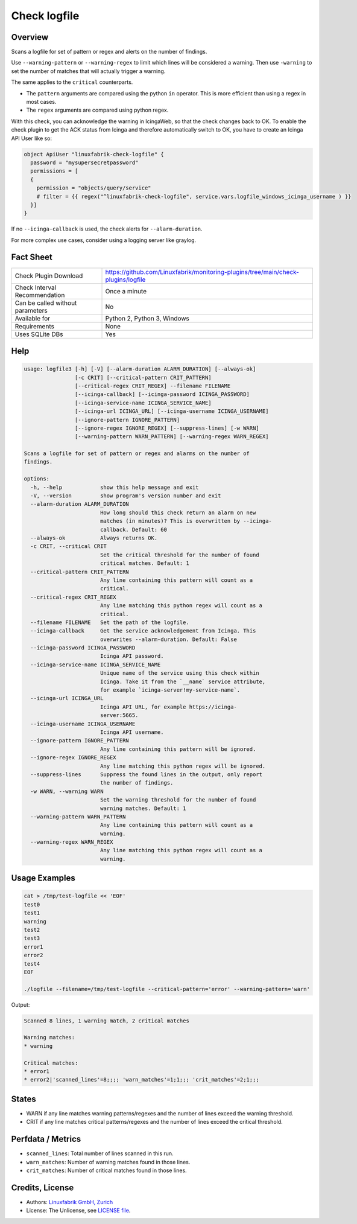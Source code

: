 Check logfile
=============

Overview
--------

Scans a logfile for set of pattern or regex and alerts on the number of findings.

Use ``--warning-pattern`` or ``--warning-regex`` to limit which lines will be considered a warning.
Then use ``-warning`` to set the number of matches that will actually trigger a warning.

The same applies to the ``critical`` counterparts.

* The ``pattern`` arguments are compared using the python ``in`` operator. This is more efficient than using a regex in most cases.
* The ``regex`` arguments are compared using python regex.

With this check, you can acknowledge the warning in IcingaWeb, so that the check changes back to OK. To enable the check plugin to get the ACK status from Icinga and therefore automatically switch to OK, you have to create an Icinga API User like so:

.. code-block:: text

    object ApiUser "linuxfabrik-check-logfile" {
      password = "mysupersecretpassword"
      permissions = [
      {
        permission = "objects/query/service"
        # filter = {{ regex("^linuxfabrik-check-logfile", service.vars.logfile_windows_icinga_username ) }}
      }]
    }

If no ``--icinga-callback`` is used, the check alerts for ``--alarm-duration``.

For more complex use cases, consider using a logging server like graylog.


Fact Sheet
----------

.. csv-table::
    :widths: 30, 70

    "Check Plugin Download",                "https://github.com/Linuxfabrik/monitoring-plugins/tree/main/check-plugins/logfile"
    "Check Interval Recommendation",        "Once a minute"
    "Can be called without parameters",     "No"
    "Available for",                        "Python 2, Python 3, Windows"
    "Requirements",                         "None"
    "Uses SQLite DBs",                      "Yes"


Help
----

.. code-block:: text

    usage: logfile3 [-h] [-V] [--alarm-duration ALARM_DURATION] [--always-ok]
                    [-c CRIT] [--critical-pattern CRIT_PATTERN]
                    [--critical-regex CRIT_REGEX] --filename FILENAME
                    [--icinga-callback] [--icinga-password ICINGA_PASSWORD]
                    [--icinga-service-name ICINGA_SERVICE_NAME]
                    [--icinga-url ICINGA_URL] [--icinga-username ICINGA_USERNAME]
                    [--ignore-pattern IGNORE_PATTERN]
                    [--ignore-regex IGNORE_REGEX] [--suppress-lines] [-w WARN]
                    [--warning-pattern WARN_PATTERN] [--warning-regex WARN_REGEX]

    Scans a logfile for set of pattern or regex and alarms on the number of
    findings.

    options:
      -h, --help            show this help message and exit
      -V, --version         show program's version number and exit
      --alarm-duration ALARM_DURATION
                            How long should this check return an alarm on new
                            matches (in minutes)? This is overwritten by --icinga-
                            callback. Default: 60
      --always-ok           Always returns OK.
      -c CRIT, --critical CRIT
                            Set the critical threshold for the number of found
                            critical matches. Default: 1
      --critical-pattern CRIT_PATTERN
                            Any line containing this pattern will count as a
                            critical.
      --critical-regex CRIT_REGEX
                            Any line matching this python regex will count as a
                            critical.
      --filename FILENAME   Set the path of the logfile.
      --icinga-callback     Get the service acknowledgement from Icinga. This
                            overwrites --alarm-duration. Default: False
      --icinga-password ICINGA_PASSWORD
                            Icinga API password.
      --icinga-service-name ICINGA_SERVICE_NAME
                            Unique name of the service using this check within
                            Icinga. Take it from the `__name` service attribute,
                            for example `icinga-server!my-service-name`.
      --icinga-url ICINGA_URL
                            Icinga API URL, for example https://icinga-
                            server:5665.
      --icinga-username ICINGA_USERNAME
                            Icinga API username.
      --ignore-pattern IGNORE_PATTERN
                            Any line containing this pattern will be ignored.
      --ignore-regex IGNORE_REGEX
                            Any line matching this python regex will be ignored.
      --suppress-lines      Suppress the found lines in the output, only report
                            the number of findings.
      -w WARN, --warning WARN
                            Set the warning threshold for the number of found
                            warning matches. Default: 1
      --warning-pattern WARN_PATTERN
                            Any line containing this pattern will count as a
                            warning.
      --warning-regex WARN_REGEX
                            Any line matching this python regex will count as a
                            warning.


Usage Examples
--------------

.. code-block:: bash

    cat > /tmp/test-logfile << 'EOF'
    test0
    test1
    warning
    test2
    test3
    error1
    error2
    test4
    EOF

    ./logfile --filename=/tmp/test-logfile --critical-pattern='error' --warning-pattern='warn'

Output:

.. code-block:: text

    Scanned 8 lines, 1 warning match, 2 critical matches

    Warning matches:
    * warning

    Critical matches:
    * error1
    * error2|'scanned_lines'=8;;;; 'warn_matches'=1;1;;; 'crit_matches'=2;1;;;


States
------

* WARN if any line matches warning patterns/regexes and the number of lines exceed the warning threshold.
* CRIT if any line matches critical patterns/regexes and the number of lines exceed the critical threshold.


Perfdata / Metrics
------------------

* ``scanned_lines``: Total number of lines scanned in this run.
* ``warn_matches``: Number of warning matches found in those lines.
* ``crit_matches``: Number of critical matches found in those lines.


Credits, License
----------------

* Authors: `Linuxfabrik GmbH, Zurich <https://www.linuxfabrik.ch>`_
* License: The Unlicense, see `LICENSE file <https://unlicense.org/>`_.
